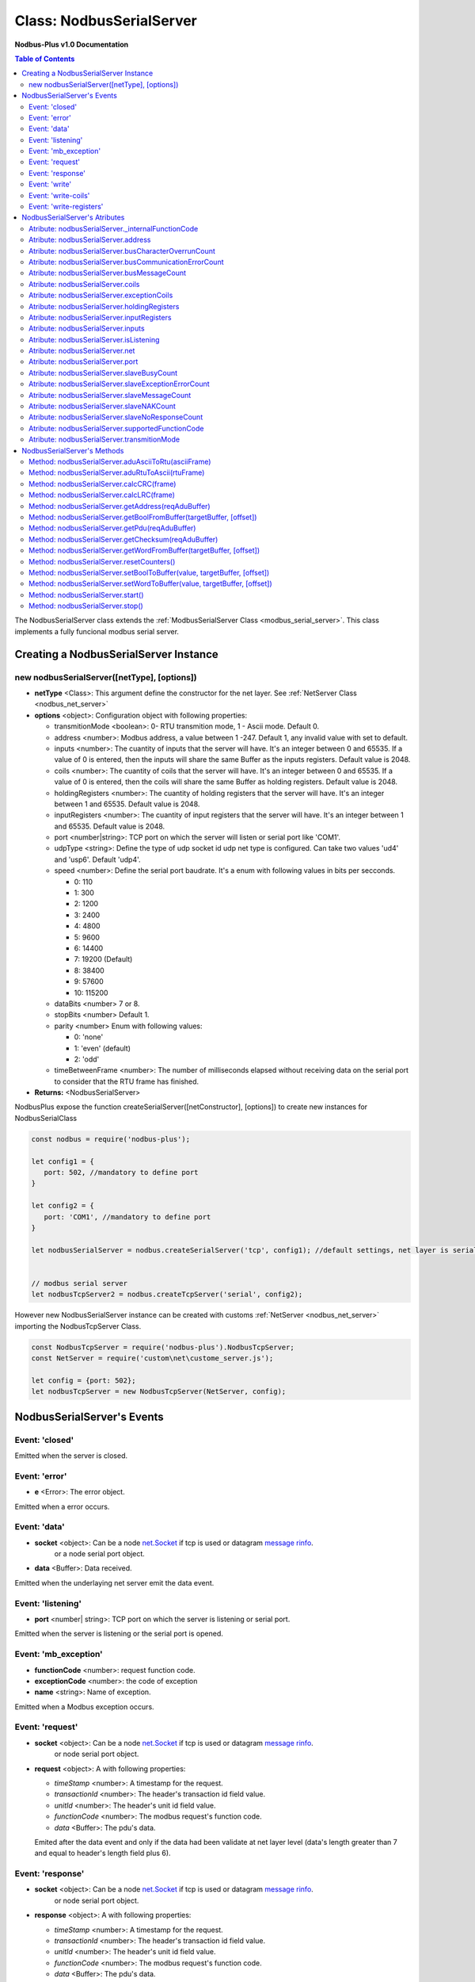 .. _nodbus_serial_server:

===========================
Class: NodbusSerialServer
===========================

**Nodbus-Plus v1.0 Documentation**

.. contents:: Table of Contents
   :depth: 3

       

The NodbusSerialServer class extends the :ref:`ModbusSerialServer Class <modbus_serial_server>`. This class implements a fully funcional modbus serial server.

Creating a NodbusSerialServer Instance
====================================

new nodbusSerialServer([netType], [options])
------------------------------------------

* **netType** <Class>: This argument define the constructor for the net layer. See :ref:`NetServer Class <nodbus_net_server>`

* **options** <object>: Configuration object with following properties:

  * transmitionMode <boolean>: 0- RTU transmition mode, 1 - Ascii mode. Default 0.

  * address <number>: Modbus address, a value between 1 -247. Default 1, any invalid value with set to default.

  * inputs <number>: The cuantity of inputs that the server will have. It's an integer between 0 and 65535. If a value of 0 is entered, then the inputs will share the same Buffer as the inputs registers. Default value is 2048.

  * coils <number>: The cuantity of coils that the server will have. It's an integer between 0 and 65535. If a value of 0 is entered, then the coils will share the same Buffer as holding registers. Default value is 2048.

  * holdingRegisters <number>: The cuantity of holding registers that the server will have. It's an integer between 1 and 65535. Default value is 2048.
  
  * inputRegisters <number>: The cuantity of input registers that the server will have. It's an integer between 1 and 65535. Default value is 2048.

  * port <number|string>: TCP port on which the server will listen or serial port like 'COM1'.   

  * udpType <string>: Define the type of udp socket id udp net type is configured. Can take two values 'ud4' and 'usp6'. Default 'udp4'.

  * speed <number>: Define the serial port baudrate. It's a enum with following values in bits per secconds.
   
    *  0: 110

    *  1: 300

    *  2: 1200

    *  3: 2400

    *  4: 4800

    *  5: 9600

    *  6: 14400

    *  7: 19200 (Default)

    *  8: 38400

    *  9: 57600

    *  10: 115200

  * dataBits <number> 7 or 8.

  * stopBits <number> Default 1.

  * parity <number> Enum with following values:

    *  0: 'none'

    *  1: 'even' (default)

    *  2: 'odd'

  * timeBetweenFrame <number>: The number of milliseconds elapsed without receiving data on the serial port to consider that the RTU frame has finished.


* **Returns:** <NodbusSerialServer>

NodbusPlus expose the function createSerialServer([netConstructor], [options]) to create new instances for NodbusSerialClass

.. code-block:: javascript

      const nodbus = require('nodbus-plus');

      let config1 = {
         port: 502, //mandatory to define port
      }

      let config2 = {
         port: 'COM1', //mandatory to define port
      }

      let nodbusSerialServer = nodbus.createSerialServer('tcp', config1); //default settings, net layer is serial

      
      // modbus serial server 
      let nodbusTcpServer2 = nodbus.createTcpServer('serial', config2); 
       


However new NodbusSerialServer instance can be created with customs :ref:`NetServer <nodbus_net_server>` importing the NodbusTcpServer Class.

.. code-block:: javascript

      const NodbusTcpServer = require('nodbus-plus').NodbusTcpServer;
      const NetServer = require('custom\net\custome_server.js');

      let config = {port: 502};
      let nodbusTcpServer = new NodbusTcpServer(NetServer, config);

     

NodbusSerialServer's Events
=========================

Event: 'closed'
----------------

Emitted when the server is closed.


Event: 'error'
--------------

* **e** <Error>: The error object.

Emitted when a error occurs.


Event: 'data'
---------------------

* **socket** <object>: Can be a node `net.Socket <https://nodejs.org/api/net.html#class-netsocket>`_  if tcp is used or datagram `message rinfo <https://nodejs.org/api/dgram.html#event-message>`_.
                        or a node serial port object.

* **data** <Buffer>: Data received.

Emitted when the underlaying net server emit the data event.


Event: 'listening'
------------------

* **port** <number| string>: TCP port on which the server is listening or serial port.

Emitted when the server is listening or the serial port is opened.

Event: 'mb_exception'
---------------------

* **functionCode** <number>: request function code.
* **exceptionCode** <number>: the code of exception
* **name** <string>: Name of exception.

.. raw:: html

  <table>
      <tr>
         <th>Code</th>
         <th>Name</th>
         <th>Meaning</th>
      </tr>
   <tr>
         <td>01</td>
         <td>ILLEGAL FUNCTION</td>
         <td>The function code received in the query is not an allowable action for the server.</td>
   </tr>
   <tr>
         <td>02</td>
         <td>ILLEGAL DATA ADDRESS</td>
         <td>The data address received in the query is not an allowable address for the server.</td>
   </tr>
   <tr>
         <td>03</td>
         <td>ILLEGAL DATA VALUE</td>
         <td>A value contained in the query data field is not an allowable value for server</td>
   </tr>
   <tr>
         <td>04</td>
         <td>SLAVE DEVICE FAILURE</td>
         <td>An unrecoverable error occurred while the server was attempting to perform the requested action.</td>
   </tr>
    <tr>
         <td>05</td>
         <td>ACKNOWLEDGE</td>
         <td>The server (or slave) has accepted the request and is processing it, but a long duration of time will be required to do so.
               This response is returned to prevent a timeout error from occurringin the client (or master).</td>
   </tr>
   <tr>
         <td>06</td>
         <td>SLAVE DEVICE BUSY</td>
         <td>Specialized use in conjunction with programming commands. The server (or slave) is engaged in processing a long–duration program command.</td>
   </tr>
   <tr>
         <td>08</td>
         <td>MEMORY PARITY ERROR</td>
         <td>Specialized use in conjunction with function codes 20 and 21 and reference type 6, to indicate that the extended file area failed to pass a consistency check.</td>
   </tr>
   <tr>
         <td>0A</td>
         <td>GATEWAY PATH UNAVAILABLE</td>
         <td>Specialized use in conjunction with gateways, indicates that the gateway was unable to allocate an internal communication path from the input port to the output port for processing the request.
            Usually means that the gateway is misconfigured or overloaded.</td>
   </tr>
   <tr>
         <td>0B</td>
         <td>GATEWAY TARGET DEVICE FAILED TO RESPOND</td>
         <td>Specialized use in conjunction with gateways, indicates that no response was obtained from the target device. Usually means that the device is not present on the network.</td>
   </tr>
   </table> 

Emitted when a Modbus exception occurs.


Event: 'request'
----------------

* **socket** <object>: Can be a node `net.Socket <https://nodejs.org/api/net.html#class-netsocket>`_  if tcp is used or datagram `message rinfo <https://nodejs.org/api/dgram.html#event-message>`_. 
        or node serial port object.

* **request** <object>: A with following properties:

  * *timeStamp* <number>: A timestamp for the request.
  
  * *transactionId* <number>: The header's transaction id field value.

  * *unitId* <number>: The header's unit id field value.

  * *functionCode* <number>: The modbus request's function code.

  * *data* <Buffer>: The pdu's data.

  Emited after the data event and only if the data had been validate at net layer level (data's length greater than 7 and equal to header's length field plus 6).


Event: 'response'
----------------

* **socket** <object>: Can be a node `net.Socket <https://nodejs.org/api/net.html#class-netsocket>`_  if tcp is used or datagram `message rinfo <https://nodejs.org/api/dgram.html#event-message>`_. 
                or node serial port object.

* **response** <object>: A with following properties:

  * *timeStamp* <number>: A timestamp for the request.
  
  * *transactionId* <number>: The header's transaction id field value.

  * *unitId* <number>: The header's unit id field value.

  * *functionCode* <number>: The modbus request's function code.

  * *data* <Buffer>: The pdu's data.

  Emited before to send the response adu's buffer to the socket to be sended.


Event: 'write'
---------------------

* **socket** <object>: Can be a node `net.Socket <https://nodejs.org/api/net.html#class-netsocket>`_  if tcp is used or datagram `message rinfo <https://nodejs.org/api/dgram.html#event-message>`_.
                        or node serial port object.

* **res** <Buffer>: Server's response.

Emitted when the underlaying net server write data to the socket.


Event: 'write-coils'
--------------

* **startCoil** <number> Indicate in wich coil start the new value. 

* **cuantityOfCoils** <number>: amound of coils modificated  

Emitted after change a coil value due to a clienst write coil request.


Event: 'write-registers'
--------------

* **startRegister** <number> Indicate in wich register start the new value. 

* **cuantityOfRegister** <number>: amound of register modificated.  

Emitted after change a holding register value due to a clienst write register request. 



NodbusSerialServer's Atributes
===============================

Atribute: nodbusSerialServer._internalFunctionCode
--------------------------------------------

* <Map>

This property stores the Modbus functions codes supported by the server. 
It's a map composed of an integer number with the Modbus function code as the key and the name of the method that will be invoked to resolve that code as the value.

.. code-block:: javascript

      //Example of how to add new custom modbus function code handle function
      class NodbusSerialServerExtended extends NodbusSerialServer{
            constructor(mbServerCfg){
                  super(mbServerCfg)
                  //adding the new function code and the name of handler
                  this._internalFunctionCode.set(68, 'customService68');
            }
            //New method to handle function code 68. receive a buffer with pdu data as argument.
            customService68(pduReqData){
                  let resp = Buffer.alloc(2);
                  resp[0] = 68;
                  resp[1] = pduReqData[0];
                  return resp
            }
      }
      


Atribute: nodbusSerialServer.address
------------------------------------

* <number>

Accessor property to get and set the modbus's address. Allowed values are any number between 1-247.

Atribute: nodbusSerialServer.busCharacterOverrunCount
-------------------------------------------------------

* <number>

A diagnostic counter. See Modbus spec for more details.


Atribute: nodbusSerialServer.busCommunicationErrorCount
-------------------------------------------------------

* <number>

A diagnostic counter. See Modbus spec for more details.


Atribute: nodbusSerialServer.busMessageCount
--------------------------------------------

* <number>

A diagnostic counter. See Modbus spec for more details.


Atribute: nodbusSerialServer.coils
-----------------------------

* <Buffer>

This property is a Buffer that store the servers' digital coils. The byte 0 store the coils 0 to 7, byte 1 store coils 8-15 and so on.

To read and write digital values to the buffer, the modbus server provides the methods :ref:`getBoolFromBuffer <Method: nodbusSerialServer.getBoolFromBuffer(targetBuffer, [offset])>`
 and :ref:`setBooltoBuffer method <Method: nodbusSerialServer.setBoolToBuffer(value, targetBuffer, [offset])>`.


Atribute: nodbusSerialServer.exceptionCoils
--------------------------------------------

* <Buffer>

This property is a Buffer that store the servers' 8 exception coils.
To read and write digital values to the buffer, the modbus server provides the methods :ref:`getBoolFromBuffer <Method: nodbusSerialServer.getBoolFromBuffer(targetBuffer, [offset])>` 
and :ref:`setBooltoBuffer method <Method: nodbusSerialServer.setBoolToBuffer(value, targetBuffer, [offset])>`.


Atribute: nodbusSerialServer.holdingRegisters
---------------------------------------

* <Buffer>

This property is a Buffer that store the servers' holding registers.
The Modbus protocol specifies the order in which bytes are sent and receive. Modbus Plus uses a big-endian encoding to send the content of 16-bit registers.
This means that byte[0] of the register will be considered the MSB and byte[1] the LSB. 

Each register starts at the even byte of the buffer.Therefore, register 0 starts at byte 0 and occupies bytes 0 and 1, register 1 starts at byte 2 and occupies bytes 2 and 3, and so on.

To read or write values in the registers, you can use the buffer's methods (see Node.js documentation), but it is recommended to use the 
:ref:`getWordFromBuffer method <Method: nodbusSerialServer.getWordFromBuffer(targetBuffer, [offset])>` and the :ref:`setWordtoBuffer method <Method: nodbusSerialServer.setWordToBuffer(value, targetBuffer, [offset])>`.


Atribute: nodbusSerialServer.inputRegisters
-------------------------------------

* <Buffer>

This property is a Buffer that store the servers' input registers.
The Modbus protocol specifies the order in which bytes are sent and receive. Modbus Plus uses a big-endian encoding to send the content of 16-bit registers.
This means that byte[0] of the register will be considered the MSB and byte[1] the LSB. 

Each register starts at the even byte of the buffer.Therefore, register 0 starts at byte 0 and occupies bytes 0 and 1, register 1 starts at byte 2 and occupies bytes 2 and 3, and so on.

To read or write values in the registers, you can use the buffer's methods (see Node.js documentation), but it is recommended to use the 
:ref:`getWordFromBuffer method <Method: nodbusSerialServer.getWordFromBuffer(targetBuffer, [offset])>` 
and the :ref:`setWordtoBuffer method <Method: nodbusSerialServer.setWordToBuffer(value, targetBuffer, [offset])>`.


Atribute: nodbusSerialServer.inputs
------------------------------------

* <Buffer>

This property is a Buffer that store the servers' digital inputs. The byte 0 store the inputs 0 to 7, byte 1 store inputs 8-15 and so on.

To read and write digital values to the buffer, the modbus server provides the methods :ref:`getBoolFromBuffer <Method: nodbusSerialServer.getBoolFromBuffer(targetBuffer, [offset])>`
and :ref:`setBooltoBuffer method <Method: nodbusSerialServer.setBoolToBuffer(value, targetBuffer, [offset])>`.


Atribute: nodbusSerialServer.isListening
--------------------------------------------

* <boolean>

A getter that return the listening status.
      

Atribute: nodbusSerialServer.net
--------------------------------------------

* <Object>

A instance of a NetServer Class. See :ref:`NetServer Class <nodbus_net_server>`.


Atribute: nodbusSerialServer.port
--------------------------------------------

* <number | sring>

TCP port on which the server will listen or path to serial port like 'COM1'.


Atribute: nodbusSerialServer.slaveBusyCount
--------------------------------------------------

* <number>

A diagnostic counter. See Modbus spec for more details.


Atribute: nodbusSerialServer.slaveExceptionErrorCount
-----------------------------------------------------

* <number>

A diagnostic counter. See Modbus spec for more details.


Atribute: nodbusSerialServer.slaveMessageCount
--------------------------------------------------

* <number>

A diagnostic counter. See Modbus spec for more details.


Atribute: nodbusSerialServer.slaveNAKCount
--------------------------------------------------

* <number>

A diagnostic counter. See Modbus spec for more details.


Atribute: nodbusSerialServer.slaveNoResponseCount
--------------------------------------------------

* <number>

A diagnostic counter. See Modbus spec for more details.


Atribute: nodbusSerialServer.supportedFunctionCode
---------------------------------------------------

* <iterator>

This is a getter that return an iterator object trhough nodbusSerialServer._internalFunctionCode keys. It's the same that call nodbusSerialServer._internalFunctionCode.keys().

.. code-block:: javascript

      //Example of getting all suported function code.       
      for(const functionCode of nodbusSerialServer.supportedFunctionCode){
         console.log(functionCode)
      }


Atribute: nodbusSerialServer.transmitionMode
---------------------------------------------

* <boolean>

Property to define the modbus serial transmition mode. Allowed values are 0, 1 rtu and ascii mode. Default 0, 'rtu'.



NodbusSerialServer's Methods
=============================


See :ref:`ModbusSerialServer Class Methods <modbus_serial_server_methods>` for all base class inherited methods.


Method: nodbusSerialServer.aduAsciiToRtu(asciiFrame)
----------------------------------------------------

* **asciiFrame** <Buffer>: A serial ascii adu.
* **Returns** <Buffer>: A serial rtu adu.

This method get a ascii adu and convert it in a equivalent rtu adu, including the crc checksum.


Method: nodbusSerialServer.aduRtuToAscii(rtuFrame)
----------------------------------------------------

* **rtuFrame** <Buffer>: A serial rtu adu.
* **Returns** <Buffer>: A serial ascii adu.

This method get a rtu adu and convert it in a equivalent ascii adu, including the lrc checksum.


Method: nodbusSerialServer.calcCRC(frame)
--------------------------------------------------

* **frame** <Buffer>: A serial rtu adu request buffer received by server.
* **Returns** <number>: crc value for request.

This method calculate the checksum for he buffer request and return it. It receives a complete rtu frame and ignore the crc field (last two bytes) when calculate the crc value.


Method: nodbusSerialServer.calcLRC(frame)
--------------------------------------------------

* **frame** <Buffer>: A serial ascii adu request buffer received by server.
* **Returns** <number>: lrc value for request.

This method calculate the checksum for he buffer request and return it. It receives a complete ascii frame including start character (:) and ending characters.


Method: nodbusSerialServer.getAddress(reqAduBuffer)
---------------------------------------------------

* **reqAduBuffer** <Buffer>: A buffer containing a rtu or ascii serial adu.
* **Returns** <number>: Modbus Rtu address field.

This method return the address field on a modbus rtu request.


Method: nodbusSerialServer.getBoolFromBuffer(targetBuffer, [offset])
--------------------------------------------------------------

* **targetBuffer** <Buffer>: Buffer with the objetive boolean value to read.
* **offset** <number>: A number with value's offset inside the buffer.
* **Return** <boolean>: value.


This method read a boolean value inside a buffer. The buffer's first byte store the 0-7 boolean values's offset. Example:

.. code-block:: javascript

      nodbusSerialServer.inputs[0] = 0x44  //first byte 0100 0100
      nodbusSerialServer.coils[1] =  0x55 //second byte 0101 0101

      nodbusSerialServer.getBoolFromBuffer(nodbusSerialServer.inputs, 6) //return 1
      nodbusSerialServer.getBoolFromBuffer(nodbusSerialServer.coils, 5) //return 0


Method: nodbusSerialServer.getPdu(reqAduBuffer)
---------------------------------------------------

* **reqAduBuffer** <Buffer>: A buffer containing a rtu or ascii serial adu.
* **Returns** <Buffer>: Modbus Rtu pdu.

This method return the pdu on a modbus rtu request.

Method: nodbusSerialServer.getChecksum(reqAduBuffer)
---------------------------------------------------

* **reqAduBuffer** <Buffer>: A buffer containing a rtu or ascii serial adu.
* **Returns** <number>: Modbus message checsum.

This method return the checksum for the modbus's frame.


Method: nodbusSerialServer.getWordFromBuffer(targetBuffer, [offset])
--------------------------------------------------------------

* **targetBuffer** <Buffer>: Buffer with the objetive 16 bits register to read.
* **offset** <number>: A number with register's offset inside the buffer.
* **Return** <Buffer>: A two bytes length buffer.


This method read two bytes from target buffer with 16 bits align. Offset 0 get bytes 0 and 1, offset 4 gets bytes 8 and 9

.. code-block:: javascript

      nodbusSerialServer.holdingRegisters[0] = 0x11;
      nodbusSerialServer.holdingRegisters[1] = 0x22;
      nodbusSerialServer.holdingRegisters[2] = 0x33;
      nodbusSerialServer.holdingRegisters[3] = 0x44;
      
      nodbusSerialServer.holdingRegisters.readUInt16BE(0)                           //returns 0x1122
      nodbusSerialServer.holdingRegisters.readUInt16BE(1)                           //returns 0x2233
      nodbusSerialServer.getWordFromBuffer(nodbusSerialServer.holdingRegisters, 0)        //returns Buffer:[0x11, 0x22]
      nodbusSerialServer.getWordFromBuffer(nodbusSerialServer.holdingRegisters, 1)        //returns Buffer:[0x33, 0x44]


Method: nodbusSerialServer.resetCounters()
------------------------------------------------

This method set to 0 all diagnostic counter in the modbus serial server.


Method: nodbusSerialServer.setBoolToBuffer(value, targetBuffer, [offset])
-------------------------------------------------------------------

* **value** <boolean>: Value to write.
* **targetBuffer** <Buffer>: Buffer with the objetive boolean value to write.
* **offset** <number>: A number with value's offset inside the buffer.


This method write a boolean value inside a buffer. The buffer's first byte store the 0-7 boolean values's offset. Example:

.. code-block:: javascript

     nodbusSerialServer.getBoolFromBuffer(true, nodbusSerialServer.coils, 5) 
     console.log(nodbusSerialServer.coils[1])  //now second byte is 0x75 (0111 0101)


Method: nodbusSerialServer.setWordToBuffer(value, targetBuffer, [offset])
-------------------------------------------------------------------

* **value** <Buffer>: two bytes length buffer.
* **targetBuffer** <Buffer>: Buffer with the objetive 16 bits register to write.
* **offset** <number>: A number with register's offset inside the buffer.



This method write a 16 bits register inside a buffer. The offset is 16 bits aligned. Example:

.. code-block:: javascript

      let realValue = Buffer.alloc(4);
      realValue.writeFloatBE(3.14);
      let register1 = realValue.subarray(0, 2);
      let register2 = realValue.subarray(2, 4);

      //writing pi value in bytes 2, 3, 4, 5
      nodbusSerialServer.setWordToBuffer(register1, nodbusSerialServer.holdingRegisters, 1);
      nodbusSerialServer.setWordToBuffer(register2, nodbusSerialServer.holdingRegisters, 2);

      //instead this write pi value in bytes 1, 2, 3, 4
      nodbusSerialServer.holdingRegisters.writefloatBE(3.14, 1) //alignment problem

Method: nodbusSerialServer.start()
------------------------------------------------

Start the server. The server will emit the event 'listening' whhen is ready for accept connections or data.

Method: nodbusSerialServer.stop()
------------------------------------------------

Stop the server. The server will emit the event 'closed' when all connection are destroyed or the serial port is closed.